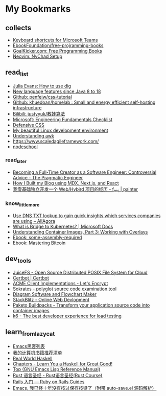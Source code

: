 # -*- coding: utf-8 -*-

* My Bookmarks

** collects

- [[https://support.microsoft.com/en-us/office/keyboard-shortcuts-for-microsoft-teams-2e8e2a70-e8d8-4a19-949b-4c36dd5292d2][Keyboard shortcuts for Microsoft Teams]]
- [[https://ebookfoundation.github.io/free-programming-books/books/free-programming-books-subjects.html][EbookFoundation/free-projramming-books]]
- [[https://books.goalkicker.com/][GoalKicker.com: Free Programming Books]]
- [[https://nvchad.github.io/getting-started/setup][Neovim: NvChad Setup]]


** read_list

- [[https://jvns.ca/blog/2021/12/04/how-to-use-dig/][Julia Evans: How to use dig]]
- [[https://advancedweb.hu/new-language-features-since-java-8-to-18/][New language features since Java 8 to 18]]
- [[https://github.com/pengfeiw/css-tutorial][Github: penfeiw/css-tutorial]]
- [[https://github.com/khuedoan/homelab][Github: khuedoan/homelab : Small and energy efficient self-hosting infrastructure]]
- [[https://space.bilibili.com/1826201500][Bilibili: justyyuk/教娃算法]]
- [[https://microsoft.github.io/code-with-engineering-playbook/ENG-FUNDAMENTALS-CHECKLIST/][Microsoft: Engineering Fundamentals Checklist]]
- [[https://ishadeed.com/article/defensive-css/][Defensive CSS]]
- [[https://deepu.tech/my-beautiful-linux-development-environment/][My beautiful Linux development environment]]
- [[https://earthly.dev/blog/awk-examples/][Understanding awk]]
- https://www.scaledagileframework.com/
- [[https://nodeschool.io/][nodeschool]]

*** read_later

- [[https://blog.pragmaticengineer.com/how-to-become-a-full-time-creator/][Becoming a Full-Time Creator as a Software Engineer: Controversial Advice - The Pragmatic Engineer]]
- [[https://www.joshwcomeau.com/blog/how-i-built-my-blog/][How I Built my Blog using MDX, Next.js, and React]]
- [[https://imf.ms/web/2022/07/05/my-first-web-hybird-project-experience/][我零基础独立开发一个 Web/Hybird 项目的经历 - f_ms | painter]]

*** know_little_more

- [[https://allagora.wordpress.com/2022/03/22/use-dns-txt-lookup-to-gain-quick-insights-which-services-companies-are-using/][Use DNS TXT lookup to gain quick insights which services companies are using – AllAgora]]
- [[https://docs.microsoft.com/en-us/visualstudio/bridge/overview-bridge-to-kubernetes][What is Bridge to Kubernetes? | Microsoft Docs]]
- [[https://blogs.cisco.com/developer/373-containerimages-03][Understanding Container Images, Part 3: Working with Overlays]]
- [[https://github.com/hackclub/some-assembly-required][Ebook: some-assembly-required]]
- [[https://github.com/bitcoinbook/bitcoinbook][Ebook: Mastering Bitcoin]]

** dev_tools

- [[https://www.juicefs.com/en/][JuiceFS - Open Source Distributed POSIX File System for Cloud]]
- [[https://certbot.eff.org/][Certbot | Certbot]]
- [[https://letsencrypt.org/docs/client-options/][ACME Client Implementations - Let's Encrypt]]
- [[https://www.sokrates.dev/][Sokrates - polyglot source code examination tool]]
- [[https://www.diagrams.net/][Diagram Software and Flowchart Maker]]
- [[https://stackblitz.com/][StackBlitz - Online Web Devlopment]]
- [[https://paketo.io/][Paketo Buildpacks - Transform your application source code into container images]]
- [[https://k6.io/][k6 - The best developer experience for load testing]]

** learn_from_lazycat

- [[https://manateelazycat.github.io/emacs/2019/05/12/emacs-hackers.html][Emacs黑客列表]]
- [[https://manateelazycat.github.io/reading/2018/07/24/my-recommand-books.html][我的计算机书籍推荐清单]]
- [[http://book.realworldhaskell.org/][Real World Haskell]]
- [[http://learnyouahaskell.com/chapters][Chapters - Learn You a Haskell for Great Good!]]
- [[https://www.gnu.org/software/emacs/manual/html_node/elisp/index.html][Top (GNU Emacs Lisp Reference Manual)]]
- [[https://course.rs/about-book.html][Rust 语言圣经 - Rust语言圣经(Rust Course)]]
- [[https://ruby-china.github.io/rails-guides/getting_started.html][Rails 入门 — Ruby on Rails Guides]]
- [[https://manateelazycat.github.io/emacs/2016/03/16/auto-save.html][Emacs, 我已经十年没有按过保存按键了（附带 auto-save.el 源码解析）]]


